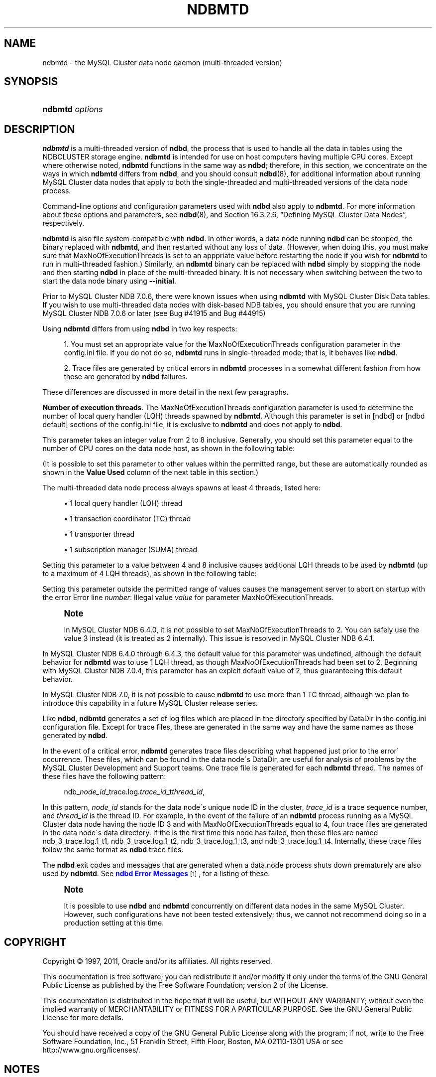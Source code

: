 '\" t
.\"     Title: \fBndbmtd\fR
.\"    Author: [FIXME: author] [see http://docbook.sf.net/el/author]
.\" Generator: DocBook XSL Stylesheets v1.75.2 <http://docbook.sf.net/>
.\"      Date: 12/16/2011
.\"    Manual: MySQL Database System
.\"    Source: MySQL 5.1
.\"  Language: English
.\"
.TH "\FBNDBMTD\FR" "8" "12/16/2011" "MySQL 5\&.1" "MySQL Database System"
.\" -----------------------------------------------------------------
.\" * set default formatting
.\" -----------------------------------------------------------------
.\" disable hyphenation
.nh
.\" disable justification (adjust text to left margin only)
.ad l
.\" -----------------------------------------------------------------
.\" * MAIN CONTENT STARTS HERE *
.\" -----------------------------------------------------------------
.\" ndbmtd
.\" MySQL Cluster: ndbmtd
.\" MySQL Cluster: data nodes
.\" data nodes (MySQL Cluster)
.\" storage nodes - see data nodes, ndbd, ndbmtd
.SH "NAME"
ndbmtd \- the MySQL Cluster data node daemon (multi\-threaded version)
.SH "SYNOPSIS"
.HP \w'\fBndbmtd\ \fR\fB\fIoptions\fR\fR\ 'u
\fBndbmtd \fR\fB\fIoptions\fR\fR
.SH "DESCRIPTION"
.PP
\fBndbmtd\fR
is a multi\-threaded version of
\fBndbd\fR, the process that is used to handle all the data in tables using the
NDBCLUSTER
storage engine\&.
\fBndbmtd\fR
is intended for use on host computers having multiple CPU cores\&. Except where otherwise noted,
\fBndbmtd\fR
functions in the same way as
\fBndbd\fR; therefore, in this section, we concentrate on the ways in which
\fBndbmtd\fR
differs from
\fBndbd\fR, and you should consult
\fBndbd\fR(8), for additional information about running MySQL Cluster data nodes that apply to both the single\-threaded and multi\-threaded versions of the data node process\&.
.PP
Command\-line options and configuration parameters used with
\fBndbd\fR
also apply to
\fBndbmtd\fR\&. For more information about these options and parameters, see
\fBndbd\fR(8), and
Section\ \&16.3.2.6, \(lqDefining MySQL Cluster Data Nodes\(rq, respectively\&.
.PP
\fBndbmtd\fR
is also file system\-compatible with
\fBndbd\fR\&. In other words, a data node running
\fBndbd\fR
can be stopped, the binary replaced with
\fBndbmtd\fR, and then restarted without any loss of data\&. (However, when doing this, you must make sure that
MaxNoOfExecutionThreads
is set to an apppriate value before restarting the node if you wish for
\fBndbmtd\fR
to run in multi\-threaded fashion\&.) Similarly, an
\fBndbmtd\fR
binary can be replaced with
\fBndbd\fR
simply by stopping the node and then starting
\fBndbd\fR
in place of the multi\-threaded binary\&. It is not necessary when switching between the two to start the data node binary using
\fB\-\-initial\fR\&.
.PP
Prior to MySQL Cluster NDB 7\&.0\&.6, there were known issues when using
\fBndbmtd\fR
with MySQL Cluster Disk Data tables\&. If you wish to use multi\-threaded data nodes with disk\-based
NDB
tables, you should ensure that you are running MySQL Cluster NDB 7\&.0\&.6 or later (see Bug #41915 and Bug #44915)
.PP
Using
\fBndbmtd\fR
differs from using
\fBndbd\fR
in two key respects:
.sp
.RS 4
.ie n \{\
\h'-04' 1.\h'+01'\c
.\}
.el \{\
.sp -1
.IP "  1." 4.2
.\}
You must set an appropriate value for the
MaxNoOfExecutionThreads
configuration parameter in the
config\&.ini
file\&. If you do not do so,
\fBndbmtd\fR
runs in single\-threaded mode; that is, it behaves like
\fBndbd\fR\&.
.RE
.sp
.RS 4
.ie n \{\
\h'-04' 2.\h'+01'\c
.\}
.el \{\
.sp -1
.IP "  2." 4.2
.\}
Trace files are generated by critical errors in
\fBndbmtd\fR
processes in a somewhat different fashion from how these are generated by
\fBndbd\fR
failures\&.
.RE
.PP
These differences are discussed in more detail in the next few paragraphs\&.
.\" execution threads (MySQL Cluster)
.\" MySQL Cluster: execution threads
.\" ndbmtd: MaxNoOfExecutionThreads
.\" MaxNoOfExecutionThreads: ndbmtd
.\" ndbmtd: trace files
.\" trace files: ndbmtd
.PP
\fBNumber of execution threads\fR. The
MaxNoOfExecutionThreads
configuration parameter is used to determine the number of local query handler (LQH) threads spawned by
\fBndbmtd\fR\&. Although this parameter is set in
[ndbd]
or
[ndbd default]
sections of the
config\&.ini
file, it is exclusive to
\fBndbmtd\fR
and does not apply to
\fBndbd\fR\&.
.PP
This parameter takes an integer value from 2 to 8 inclusive\&. Generally, you should set this parameter equal to the number of CPU cores on the data node host, as shown in the following table:
.TS
allbox tab(:);
lB lB.
T{
Number of Cores
T}:T{
Recommended
                  MaxNoOfExecutionThreads
                  Value
T}
.T&
l l
l l
l l.
T{
2
T}:T{
2
T}
T{
4
T}:T{
4
T}
T{
8 or more
T}:T{
8
T}
.TE
.sp 1
.PP
(It is possible to set this parameter to other values within the permitted range, but these are automatically rounded as shown in the
\fBValue Used\fR
column of the next table in this section\&.)
.PP
The multi\-threaded data node process always spawns at least 4 threads, listed here:
.sp
.RS 4
.ie n \{\
\h'-04'\(bu\h'+03'\c
.\}
.el \{\
.sp -1
.IP \(bu 2.3
.\}
1 local query handler (LQH) thread
.RE
.sp
.RS 4
.ie n \{\
\h'-04'\(bu\h'+03'\c
.\}
.el \{\
.sp -1
.IP \(bu 2.3
.\}
1 transaction coordinator (TC) thread
.RE
.sp
.RS 4
.ie n \{\
\h'-04'\(bu\h'+03'\c
.\}
.el \{\
.sp -1
.IP \(bu 2.3
.\}
1 transporter thread
.RE
.sp
.RS 4
.ie n \{\
\h'-04'\(bu\h'+03'\c
.\}
.el \{\
.sp -1
.IP \(bu 2.3
.\}
1 subscription manager (SUMA) thread
.RE
.PP
Setting this parameter to a value between 4 and 8 inclusive causes additional LQH threads to be used by
\fBndbmtd\fR
(up to a maximum of 4 LQH threads), as shown in the following table:
.TS
allbox tab(:);
lB lB lB.
T{
config\&.ini Value
T}:T{
Value Used
T}:T{
Number of LQH Threads Used
T}
.T&
l l l
l l l
l l l.
T{
3
T}:T{
2
T}:T{
1
T}
T{
5 or 6
T}:T{
4
T}:T{
2
T}
T{
7
T}:T{
8
T}:T{
4
T}
.TE
.sp 1
.PP
Setting this parameter outside the permitted range of values causes the management server to abort on startup with the error
Error line \fInumber\fR: Illegal value \fIvalue\fR for parameter MaxNoOfExecutionThreads\&.
.if n \{\
.sp
.\}
.RS 4
.it 1 an-trap
.nr an-no-space-flag 1
.nr an-break-flag 1
.br
.ps +1
\fBNote\fR
.ps -1
.br
.PP
In MySQL Cluster NDB 6\&.4\&.0, it is not possible to set
MaxNoOfExecutionThreads
to 2\&. You can safely use the value 3 instead (it is treated as 2 internally)\&. This issue is resolved in MySQL Cluster NDB 6\&.4\&.1\&.
.sp .5v
.RE
.PP
In MySQL Cluster NDB 6\&.4\&.0 through 6\&.4\&.3, the default value for this parameter was undefined, although the default behavior for
\fBndbmtd\fR
was to use 1 LQH thread, as though
MaxNoOfExecutionThreads
had been set to 2\&. Beginning with MySQL Cluster NDB 7\&.0\&.4, this parameter has an explcit default value of 2, thus guaranteeing this default behavior\&.
.PP
In MySQL Cluster NDB 7\&.0, it is not possible to cause
\fBndbmtd\fR
to use more than 1 TC thread, although we plan to introduce this capability in a future MySQL Cluster release series\&.
.\" MySQL Cluster: log files
.\" log files (MySQL Cluster): ndbmtd
.\" ndbmtd: trace files
.PP
Like
\fBndbd\fR,
\fBndbmtd\fR
generates a set of log files which are placed in the directory specified by
DataDir
in the
config\&.ini
configuration file\&. Except for trace files, these are generated in the same way and have the same names as those generated by
\fBndbd\fR\&.
.PP
In the event of a critical error,
\fBndbmtd\fR
generates trace files describing what happened just prior to the error\' occurrence\&. These files, which can be found in the data node\'s
DataDir, are useful for analysis of problems by the MySQL Cluster Development and Support teams\&. One trace file is generated for each
\fBndbmtd\fR
thread\&. The names of these files have the following pattern:
.sp
.if n \{\
.RS 4
.\}
.nf
          ndb_\fInode_id\fR_trace\&.log\&.\fItrace_id\fR_t\fIthread_id\fR,
.fi
.if n \{\
.RE
.\}
.PP
In this pattern,
\fInode_id\fR
stands for the data node\'s unique node ID in the cluster,
\fItrace_id\fR
is a trace sequence number, and
\fIthread_id\fR
is the thread ID\&. For example, in the event of the failure of an
\fBndbmtd\fR
process running as a MySQL Cluster data node having the node ID 3 and with
MaxNoOfExecutionThreads
equal to 4, four trace files are generated in the data node\'s data directory\&. If the is the first time this node has failed, then these files are named
ndb_3_trace\&.log\&.1_t1,
ndb_3_trace\&.log\&.1_t2,
ndb_3_trace\&.log\&.1_t3, and
ndb_3_trace\&.log\&.1_t4\&. Internally, these trace files follow the same format as
\fBndbd\fR
trace files\&.
.PP
The
\fBndbd\fR
exit codes and messages that are generated when a data node process shuts down prematurely are also used by
\fBndbmtd\fR\&. See
\m[blue]\fBndbd Error Messages\fR\m[]\&\s-2\u[1]\d\s+2, for a listing of these\&.
.if n \{\
.sp
.\}
.RS 4
.it 1 an-trap
.nr an-no-space-flag 1
.nr an-break-flag 1
.br
.ps +1
\fBNote\fR
.ps -1
.br
.PP
It is possible to use
\fBndbd\fR
and
\fBndbmtd\fR
concurrently on different data nodes in the same MySQL Cluster\&. However, such configurations have not been tested extensively; thus, we cannot not recommend doing so in a production setting at this time\&.
.sp .5v
.RE
.SH "COPYRIGHT"
.br
.PP
Copyright \(co 1997, 2011, Oracle and/or its affiliates. All rights reserved.
.PP
This documentation is free software; you can redistribute it and/or modify it only under the terms of the GNU General Public License as published by the Free Software Foundation; version 2 of the License.
.PP
This documentation is distributed in the hope that it will be useful, but WITHOUT ANY WARRANTY; without even the implied warranty of MERCHANTABILITY or FITNESS FOR A PARTICULAR PURPOSE. See the GNU General Public License for more details.
.PP
You should have received a copy of the GNU General Public License along with the program; if not, write to the Free Software Foundation, Inc., 51 Franklin Street, Fifth Floor, Boston, MA 02110-1301 USA or see http://www.gnu.org/licenses/.
.sp
.SH "NOTES"
.IP " 1." 4
ndbd Error Messages
.RS 4
\%http://dev.mysql.com/doc/ndbapi/en/ndbd-error-messages.html
.RE
.SH "SEE ALSO"
For more information, please refer to the MySQL Reference Manual,
which may already be installed locally and which is also available
online at http://dev.mysql.com/doc/.
.SH AUTHOR
Oracle Corporation (http://dev.mysql.com/).

